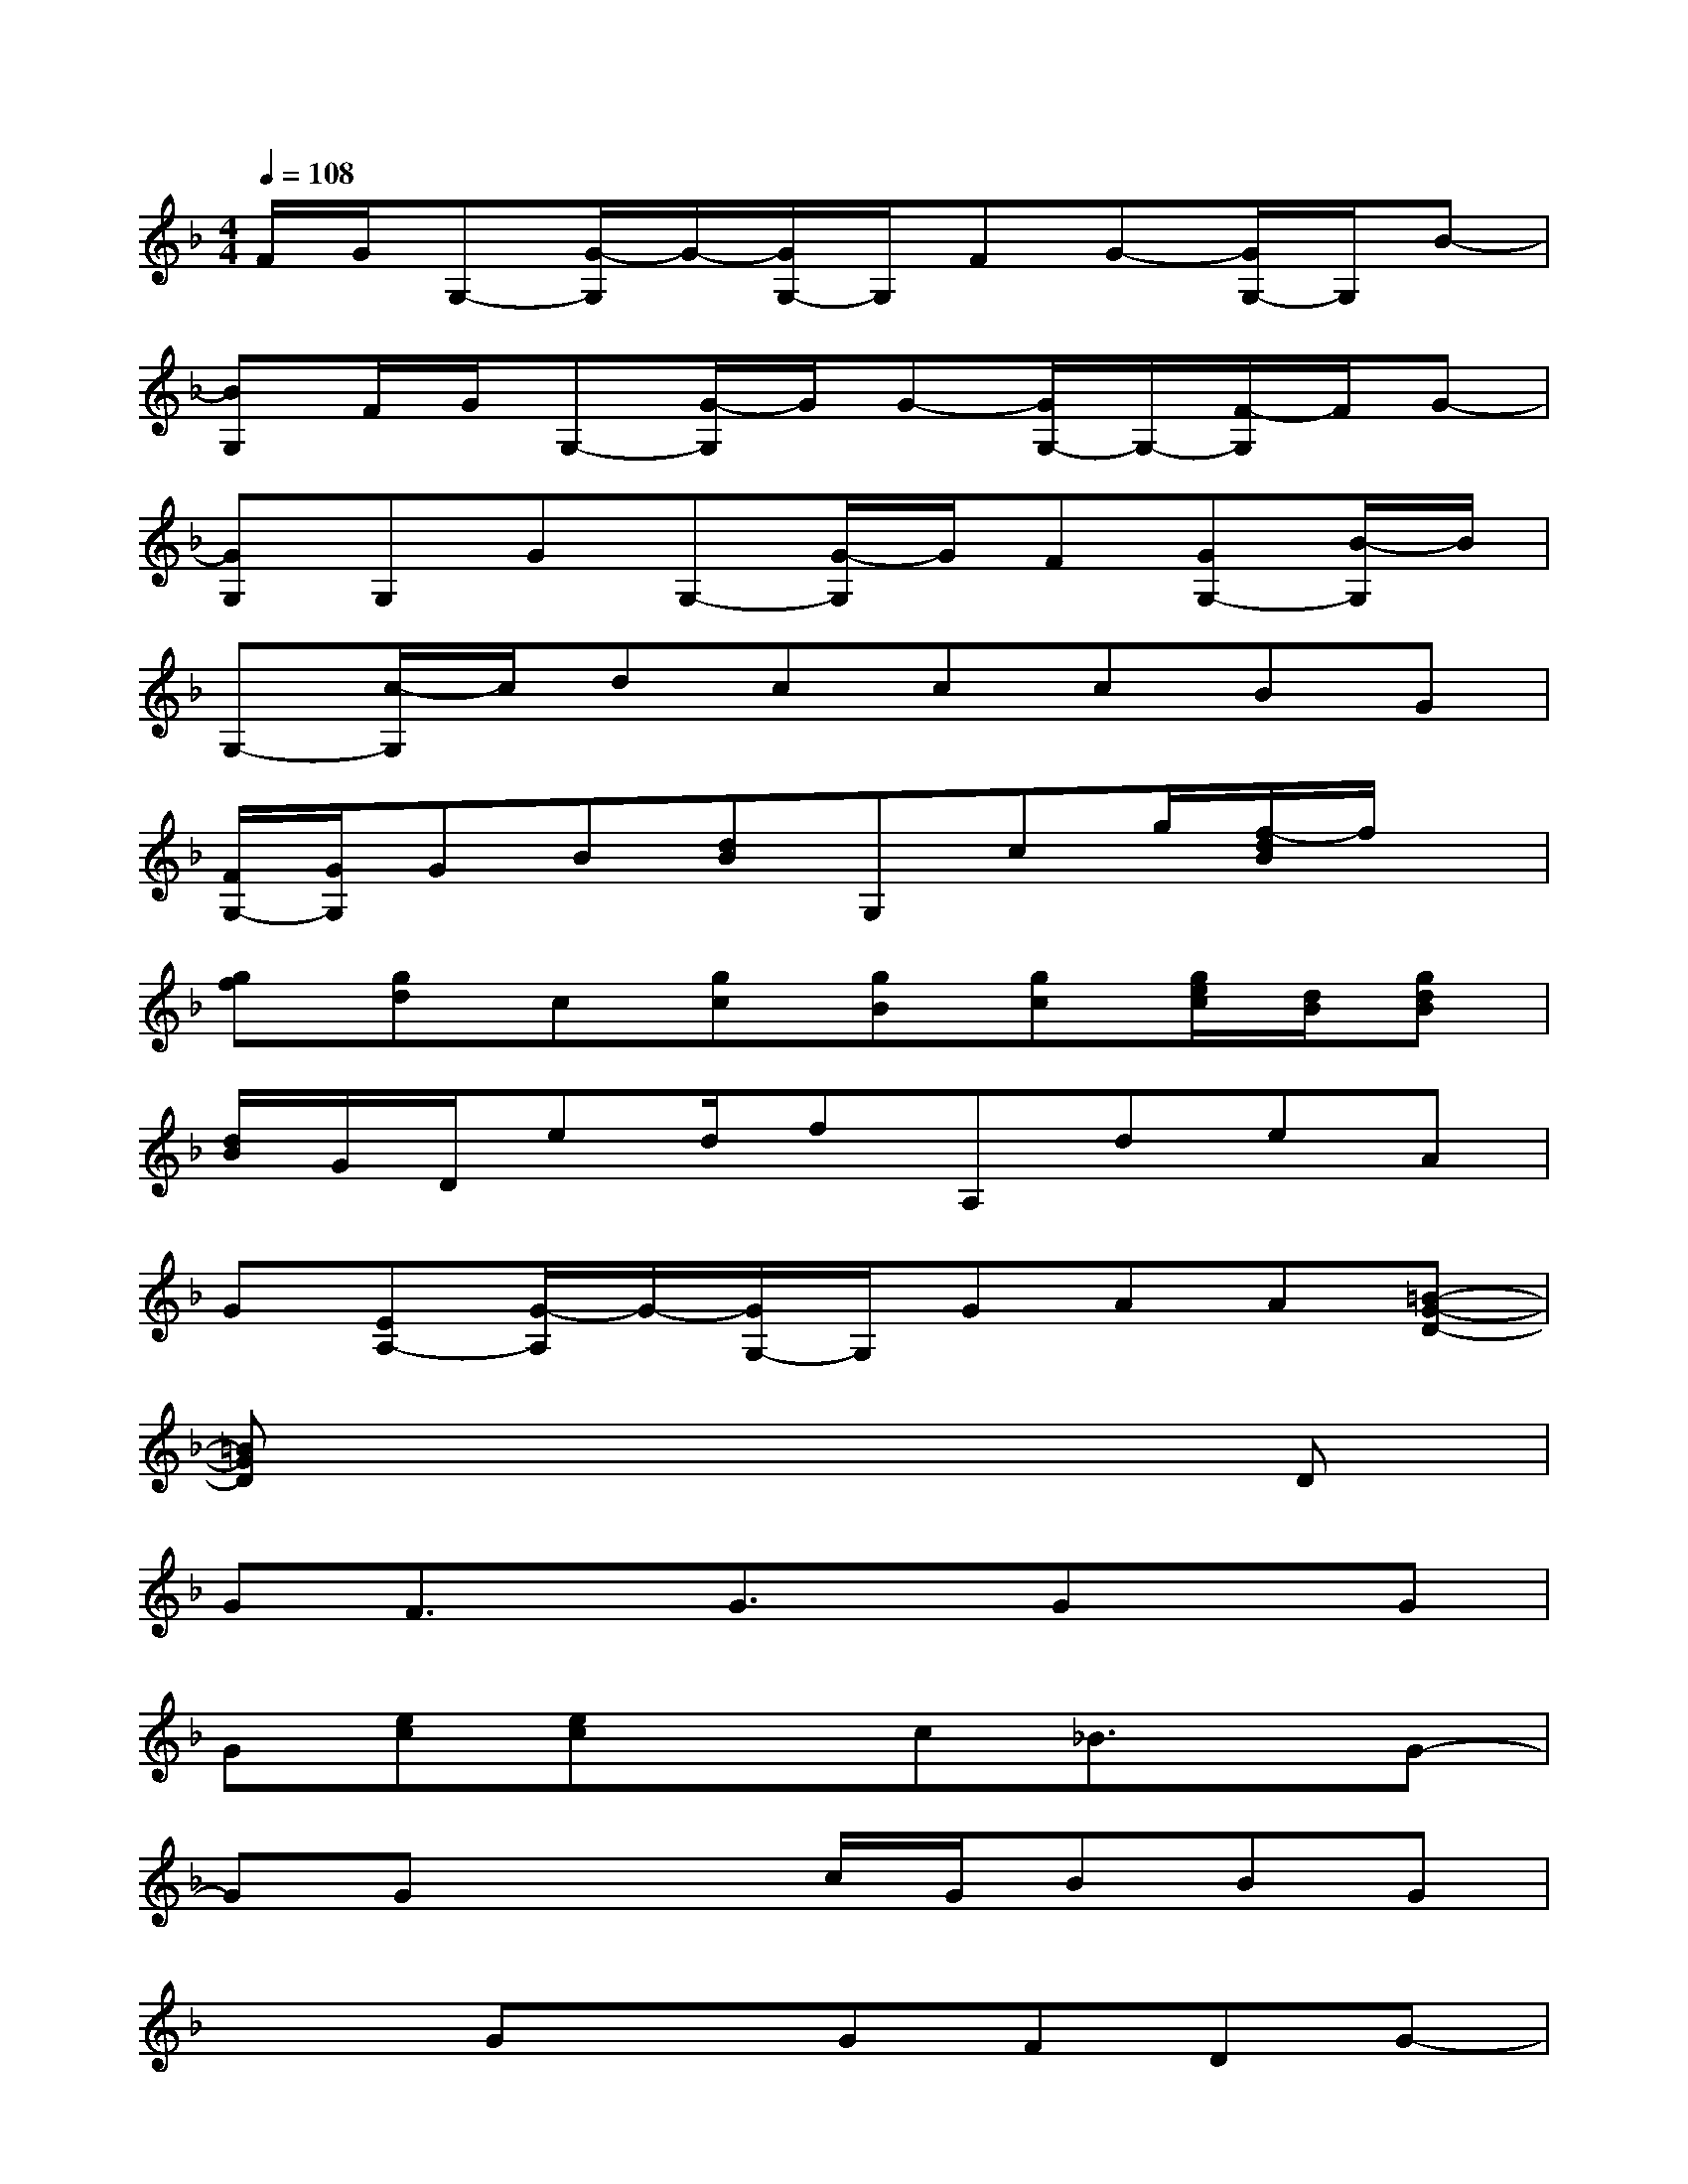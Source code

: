 X:1
T:
M:4/4
L:1/8
Q:1/4=108
K:F%1flats
V:1
F/2G/2G,-[G/2-G,/2]G/2-[G/2G,/2-]G,/2FG-[G/2G,/2-]G,/2B-|
[BG,]F/2G/2G,-[G/2-G,/2]G/2G-[G/2G,/2-]G,/2-[F/2-G,/2]F/2G-|
[GG,]G,GG,-[G/2-G,/2]G/2F[GG,-][B/2-G,/2]B/2|
G,-[c/2-G,/2]c/2dcccBG|
[F/2G,/2-][G/2G,/2]GB[dB]G,cg/2[f/2-d/2B/2]f/2x/2|
[gf][gd]c[gc][gB][gc][g/2e/2c/2][d/2B/2][gdB]|
[d/2B/2]G/2D/2ed/2fA,deA|
G[EA,-][G/2-A,/2]G/2-[G/2G,/2-]G,/2GAA[=B-G-D-]|
[=BGD]x6D|
GF3/2x/2G3/2x/2GxG|
G[ec][ec]xc_B3/2x/2G-|
GGx2c/2G/2BBG|
x2GxGFDG-|
G3/2x2x/2GFGD|
G,3/2x/2G,G,G,[g=B]xf-|
fg[g3/2d3/2]x/2[gdc]x3